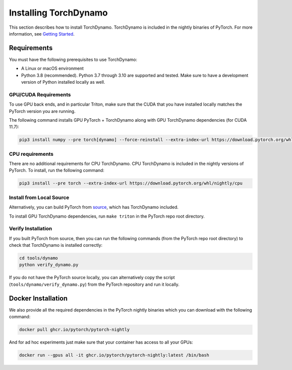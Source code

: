 Installing TorchDynamo
======================

This section describes how to install TorchDynamo.
TorchDynamo is included in the nightly binaries of PyTorch. For
more information, see `Getting Started <https://pytorch.org/get-started/locally/>`__.

Requirements
------------

You must have the following prerequisites to use TorchDynamo:

* A Linux or macOS environment
* Python 3.8 (recommended). Python 3.7 through 3.10 are supported and
  tested. Make sure to have a development version of Python installed
  locally as well.

GPU/CUDA Requirements
~~~~~~~~~~~~~~~~~~~~~

To use GPU back ends, and in particular Triton, make sure that
the CUDA that you have installed locally matches the PyTorch version you
are running.

The following command installs GPU PyTorch + TorchDynamo along with GPU
TorchDynamo dependencies (for CUDA 11.7):

.. code-block:: shell

   pip3 install numpy --pre torch[dynamo] --force-reinstall --extra-index-url https://download.pytorch.org/whl/nightly/cu117

CPU requirements
~~~~~~~~~~~~~~~~

There are no additional requirements for CPU TorchDynamo. CPU
TorchDynamo is included in the nightly versions of PyTorch.
To install, run the following command:

.. code-block:: shell

   pip3 install --pre torch --extra-index-url https://download.pytorch.org/whl/nightly/cpu


Install from Local Source
~~~~~~~~~~~~~~~~~~~~~~~~~

Alternatively, you can build PyTorch from `source
<https://github.com/pytorch/pytorch#from-source>`__, which has TorchDynamo
included.

To install GPU TorchDynamo dependencies, run ``make triton`` in the
PyTorch repo root directory.

Verify Installation
~~~~~~~~~~~~~~~~~~~

If you built PyTorch from source, then you can run the following
commands (from the PyTorch repo root directory)
to check that TorchDynamo is installed correctly:

.. code-block:: shell

   cd tools/dynamo
   python verify_dynamo.py

If you do not have the PyTorch source locally, you can alternatively
copy the script (``tools/dynamo/verify_dynamo.py``) from the PyTorch
repository and run it locally.

Docker Installation
-------------------

We also provide all the required dependencies in the PyTorch nightly
binaries which you can download with the following command:

.. code-block::

   docker pull ghcr.io/pytorch/pytorch-nightly

And for ad hoc experiments just make sure that your container has access
to all your GPUs:

.. code-block:: bash

   docker run --gpus all -it ghcr.io/pytorch/pytorch-nightly:latest /bin/bash

